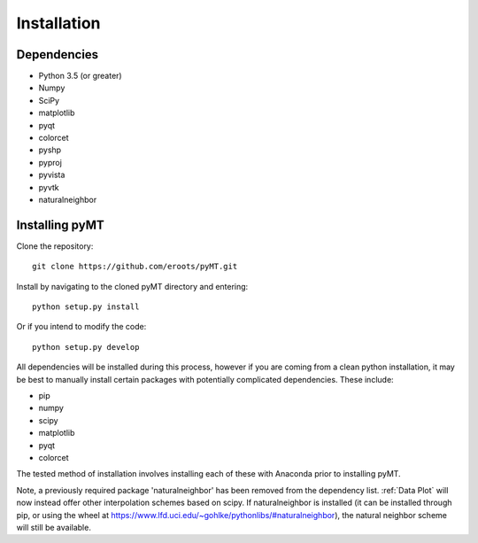 Installation
============

Dependencies
------------

* Python 3.5 (or greater)
* Numpy
* SciPy
* matplotlib
* pyqt
* colorcet
* pyshp
* pyproj
* pyvista
* pyvtk
* naturalneighbor

Installing pyMT
---------------

Clone the repository::

	git clone https://github.com/eroots/pyMT.git

Install by navigating to the cloned pyMT directory and entering::

	python setup.py install

Or if you intend to modify the code::

	python setup.py develop

All dependencies will be installed during this process, however if you are coming from a clean python installation, it may be best to manually install certain packages with potentially complicated dependencies.
These include:

* pip
* numpy
* scipy
* matplotlib
* pyqt
* colorcet

The tested method of installation involves installing each of these with Anaconda prior to installing pyMT.

Note, a previously required package 'naturalneighbor' has been removed from the dependency list. :ref:`Data Plot` will now instead offer other interpolation schemes based on scipy. If naturalneighbor is installed (it can be installed through pip, or using the wheel at https://www.lfd.uci.edu/~gohlke/pythonlibs/#naturalneighbor), the natural neighbor scheme will still be available.